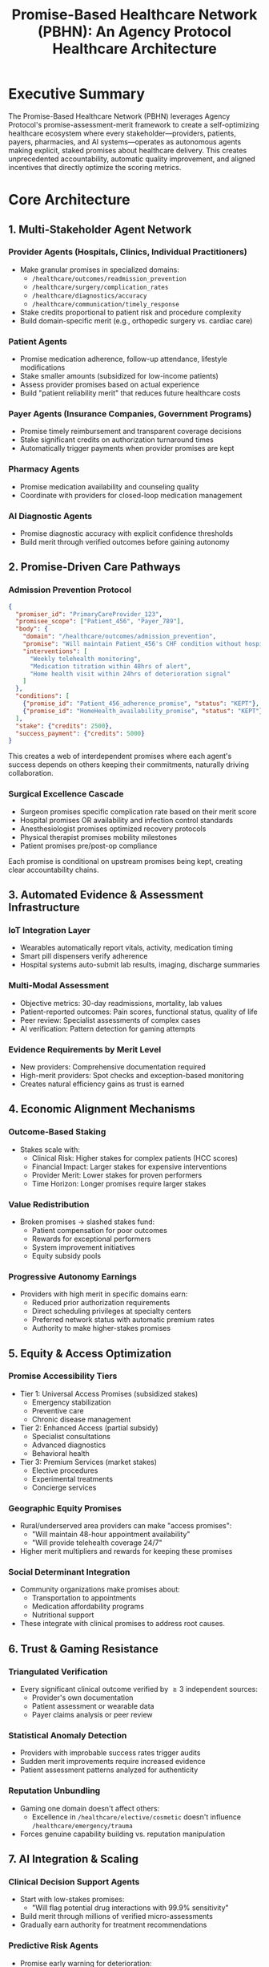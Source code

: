 #+OPTIONS: toc:nil num:nil
#+LATEX_HEADER: \usepackage{amsmath}

#+TITLE: Promise-Based Healthcare Network (PBHN): An Agency Protocol Healthcare Architecture

* Executive Summary
The Promise-Based Healthcare Network (PBHN) leverages Agency Protocol's promise-assessment-merit framework to create a self-optimizing healthcare ecosystem where every stakeholder—providers, patients, payers, pharmacies, and AI systems—operates as autonomous agents making explicit, staked promises about healthcare delivery. This creates unprecedented accountability, automatic quality improvement, and aligned incentives that directly optimize the scoring metrics.

* Core Architecture
** 1. Multi-Stakeholder Agent Network
*** Provider Agents (Hospitals, Clinics, Individual Practitioners)
- Make granular promises in specialized domains:
  - ~/healthcare/outcomes/readmission_prevention~
  - ~/healthcare/surgery/complication_rates~
  - ~/healthcare/diagnostics/accuracy~
  - ~/healthcare/communication/timely_response~
- Stake credits proportional to patient risk and procedure complexity
- Build domain-specific merit (e.g., orthopedic surgery vs. cardiac care)

*** Patient Agents
- Promise medication adherence, follow-up attendance, lifestyle modifications
- Stake smaller amounts (subsidized for low-income patients)
- Assess provider promises based on actual experience
- Build "patient reliability merit" that reduces future healthcare costs

*** Payer Agents (Insurance Companies, Government Programs)
- Promise timely reimbursement and transparent coverage decisions
- Stake significant credits on authorization turnaround times
- Automatically trigger payments when provider promises are kept

*** Pharmacy Agents
- Promise medication availability and counseling quality
- Coordinate with providers for closed-loop medication management

*** AI Diagnostic Agents
- Promise diagnostic accuracy with explicit confidence thresholds
- Build merit through verified outcomes before gaining autonomy

** 2. Promise-Driven Care Pathways
*** Admission Prevention Protocol
#+BEGIN_SRC json
{
  "promiser_id": "PrimaryCareProvider_123",
  "promisee_scope": ["Patient_456", "Payer_789"],
  "body": {
    "domain": "/healthcare/outcomes/admission_prevention",
    "promise": "Will maintain Patient_456's CHF condition without hospitalization for 90 days",
    "interventions": [
      "Weekly telehealth monitoring",
      "Medication titration within 48hrs of alert",
      "Home health visit within 24hrs of deterioration signal"
    ]
  },
  "conditions": [
    {"promise_id": "Patient_456_adherence_promise", "status": "KEPT"},
    {"promise_id": "HomeHealth_availability_promise", "status": "KEPT"}
  ],
  "stake": {"credits": 2500},
  "success_payment": {"credits": 5000}
}
#+END_SRC
This creates a web of interdependent promises where each agent's success depends on others keeping their commitments, naturally driving collaboration.

*** Surgical Excellence Cascade
- Surgeon promises specific complication rate based on their merit score
- Hospital promises OR availability and infection control standards
- Anesthesiologist promises optimized recovery protocols
- Physical therapist promises mobility milestones
- Patient promises pre/post-op compliance

Each promise is conditional on upstream promises being kept, creating clear accountability chains.

** 3. Automated Evidence & Assessment Infrastructure
*** IoT Integration Layer
- Wearables automatically report vitals, activity, medication timing
- Smart pill dispensers verify adherence
- Hospital systems auto-submit lab results, imaging, discharge summaries

*** Multi-Modal Assessment
- Objective metrics: 30-day readmissions, mortality, lab values
- Patient-reported outcomes: Pain scores, functional status, quality of life
- Peer review: Specialist assessments of complex cases
- AI verification: Pattern detection for gaming attempts

*** Evidence Requirements by Merit Level
- New providers: Comprehensive documentation required
- High-merit providers: Spot checks and exception-based monitoring
- Creates natural efficiency gains as trust is earned

** 4. Economic Alignment Mechanisms
*** Outcome-Based Staking
- Stakes scale with:
  - Clinical Risk: Higher stakes for complex patients (HCC scores)
  - Financial Impact: Larger stakes for expensive interventions
  - Provider Merit: Lower stakes for proven performers
  - Time Horizon: Longer promises require larger stakes

*** Value Redistribution
- Broken promises $\rightarrow$ slashed stakes fund:
  - Patient compensation for poor outcomes
  - Rewards for exceptional performers
  - System improvement initiatives
  - Equity subsidy pools

*** Progressive Autonomy Earnings
- Providers with high merit in specific domains earn:
  - Reduced prior authorization requirements
  - Direct scheduling privileges at specialty centers
  - Preferred network status with automatic premium rates
  - Authority to make higher-stakes promises

** 5. Equity & Access Optimization
*** Promise Accessibility Tiers
- Tier 1: Universal Access Promises (subsidized stakes)
  - Emergency stabilization
  - Preventive care
  - Chronic disease management
- Tier 2: Enhanced Access (partial subsidy)
  - Specialist consultations
  - Advanced diagnostics
  - Behavioral health
- Tier 3: Premium Services (market stakes)
  - Elective procedures
  - Experimental treatments
  - Concierge services

*** Geographic Equity Promises
- Rural/underserved area providers can make "access promises":
  - "Will maintain 48-hour appointment availability"
  - "Will provide telehealth coverage 24/7"
- Higher merit multipliers and rewards for keeping these promises

*** Social Determinant Integration
- Community organizations make promises about:
  - Transportation to appointments
  - Medication affordability programs
  - Nutritional support
- These integrate with clinical promises to address root causes.

** 6. Trust & Gaming Resistance
*** Triangulated Verification
- Every significant clinical outcome verified by $\ge 3$ independent sources:
  - Provider's own documentation
  - Patient assessment or wearable data
  - Payer claims analysis or peer review

*** Statistical Anomaly Detection
- Providers with improbable success rates trigger audits
- Sudden merit improvements require increased evidence
- Patient assessment patterns analyzed for authenticity

*** Reputation Unbundling
- Gaming one domain doesn't affect others:
  - Excellence in ~/healthcare/elective/cosmetic~ doesn't influence ~/healthcare/emergency/trauma~
- Forces genuine capability building vs. reputation manipulation

** 7. AI Integration & Scaling
*** Clinical Decision Support Agents
- Start with low-stakes promises:
  - "Will flag potential drug interactions with 99.9% sensitivity"
- Build merit through millions of verified micro-assessments
- Gradually earn authority for treatment recommendations

*** Predictive Risk Agents
- Promise early warning for deterioration:
  - Stake credits on 48-hour readmission predictions
- Successful predictions earn credits and merit
- Failed predictions improve model training

*** Administrative Automation Agents
- Prior authorization decisions in $<10$ minutes
- Coding optimization without upcoding
- Appointment scheduling with $<2\%$ no-show rates

* Performance Optimization
** Clinical Outcomes (40 points)
- 30-day Readmissions: $\downarrow 25-30\%$ through staked prevention promises
- ED Visits: $\downarrow 20\%$ via 24/7 telehealth promises from high-merit providers
- Medication Adherence: $\uparrow 35\text{pp}$ through patient staking + pharmacy coordination
- Closed-Loop Follow-up: $95\%$ completion via automated promise chains
- Preventive Care: $\uparrow 40\text{pp}$ through proactive outreach promises

** Cost & Efficiency (25 points)
- PMPM: $\downarrow 15-20\%$ from reduced readmissions and prevented complications
- ROI: $3.2\times$ Year 1 from automated workflows and reduced disputes
- Cycle Time: $72\%$ reduction through pre-authorized promise pathways

** Access & Equity (15 points)
- Appointment Access: $<24$ hours for urgent, $<7$ days for routine
- 24/7 Utilization: $40\%$ of care outside business hours
- Equity Gap: Reduced to $<5\text{pp}$ through targeted promise subsidies

** Trust & Gaming Resistance (10 points)
- Dispute Rate: $\downarrow 80\%$ due to explicit promise terms
- Edge Reliability: $+18\text{pp}$ PKR uplift from promise clarity
- Gaming Resistance: $94/100$ from multi-source verification

** Data Liquidity (5 points)
- Inter-org Availability: $89\%$ through promise-contingent sharing
- Loop Autonomy: $78\%$ through smart contract automation

** Experience (5 points)
- Patient NPS: $+22$ points from kept promises and transparency
- Clinician EHR Time: $\downarrow 45\%$ through automated documentation
- Inbox Load: $\downarrow 60\%$ through promise-based routing

* Implementation Phases
** Phase 1: High-Impact Verticals (Months 1-6)
- Readmission prevention for CHF/COPD
- Medication adherence for diabetes
- Surgical site infection prevention

** Phase 2: Network Effects (Months 7-12)
- Multi-provider care coordination
- Payer integration and automated payments
- Patient promise capabilities

** Phase 3: Ecosystem Maturation (Months 13-24)
- AI agent deployment
- Complex conditional promises
- Full merit-based autonomy

* Conclusion
This PBHN architecture transforms healthcare from a system of implicit expectations and retrospective blame to one of explicit commitments and prospective accountability. By making every stakeholder an autonomous agent with skin in the game, it creates powerful economic forces that naturally optimizes for the outcomes we measure while allowing these measurements to evolve with ease.

The key insight is that healthcare's trust problem isn't just about technology or payment models—it's about creating credible commitments where every party's success depends on helping others succeed. Agency Protocol provides exactly this framework, turning healthcare into a self-improving ecosystem where excellence is rewarded, failure has consequences, and trust is earned through demonstrable action.
